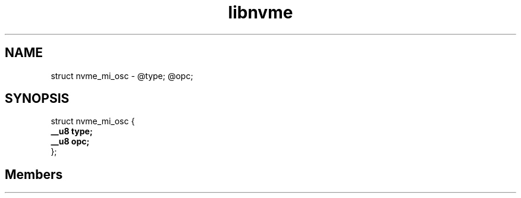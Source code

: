 .TH "libnvme" 2 "struct nvme_mi_osc" "February 2020" "LIBNVME API Manual" LINUX
.SH NAME
struct nvme_mi_osc \-  @type; @opc;
.SH SYNOPSIS
struct nvme_mi_osc {
.br
.BI "    __u8 type;"
.br
.BI "    __u8 opc;"
.br
.BI "
};
.br

.SH Members
